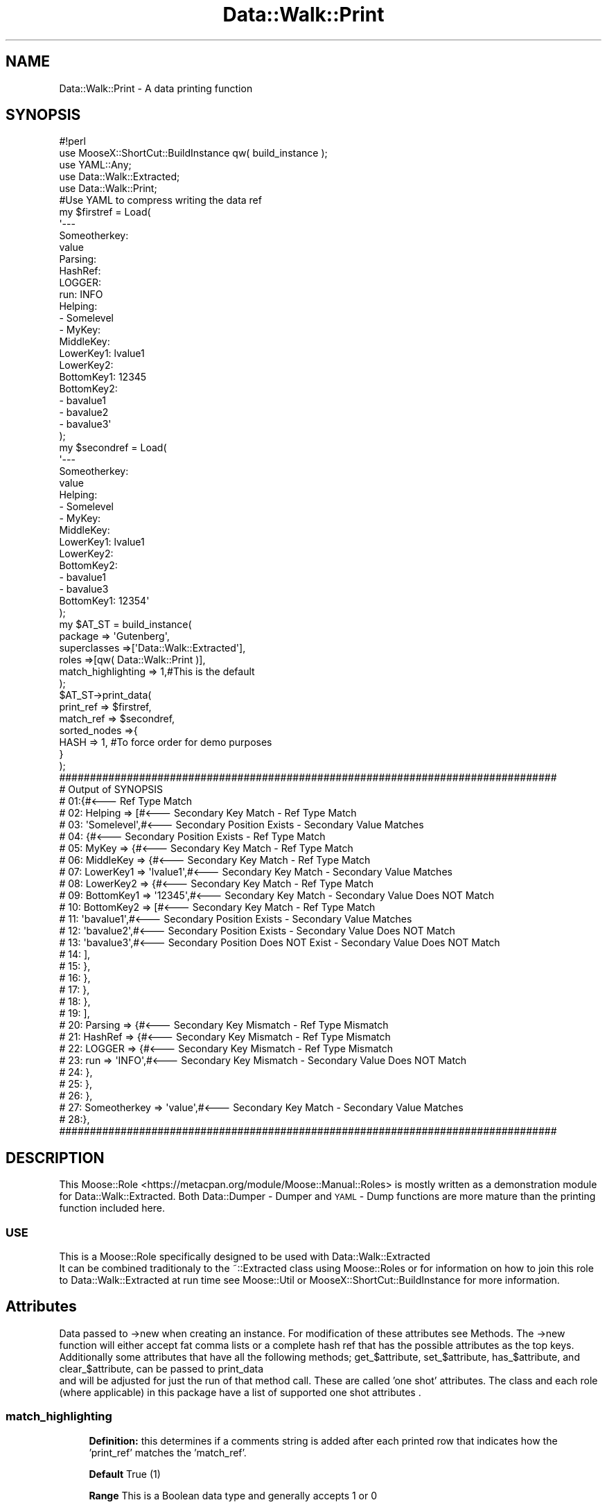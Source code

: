 .\" Automatically generated by Pod::Man 4.14 (Pod::Simple 3.40)
.\"
.\" Standard preamble:
.\" ========================================================================
.de Sp \" Vertical space (when we can't use .PP)
.if t .sp .5v
.if n .sp
..
.de Vb \" Begin verbatim text
.ft CW
.nf
.ne \\$1
..
.de Ve \" End verbatim text
.ft R
.fi
..
.\" Set up some character translations and predefined strings.  \*(-- will
.\" give an unbreakable dash, \*(PI will give pi, \*(L" will give a left
.\" double quote, and \*(R" will give a right double quote.  \*(C+ will
.\" give a nicer C++.  Capital omega is used to do unbreakable dashes and
.\" therefore won't be available.  \*(C` and \*(C' expand to `' in nroff,
.\" nothing in troff, for use with C<>.
.tr \(*W-
.ds C+ C\v'-.1v'\h'-1p'\s-2+\h'-1p'+\s0\v'.1v'\h'-1p'
.ie n \{\
.    ds -- \(*W-
.    ds PI pi
.    if (\n(.H=4u)&(1m=24u) .ds -- \(*W\h'-12u'\(*W\h'-12u'-\" diablo 10 pitch
.    if (\n(.H=4u)&(1m=20u) .ds -- \(*W\h'-12u'\(*W\h'-8u'-\"  diablo 12 pitch
.    ds L" ""
.    ds R" ""
.    ds C` ""
.    ds C' ""
'br\}
.el\{\
.    ds -- \|\(em\|
.    ds PI \(*p
.    ds L" ``
.    ds R" ''
.    ds C`
.    ds C'
'br\}
.\"
.\" Escape single quotes in literal strings from groff's Unicode transform.
.ie \n(.g .ds Aq \(aq
.el       .ds Aq '
.\"
.\" If the F register is >0, we'll generate index entries on stderr for
.\" titles (.TH), headers (.SH), subsections (.SS), items (.Ip), and index
.\" entries marked with X<> in POD.  Of course, you'll have to process the
.\" output yourself in some meaningful fashion.
.\"
.\" Avoid warning from groff about undefined register 'F'.
.de IX
..
.nr rF 0
.if \n(.g .if rF .nr rF 1
.if (\n(rF:(\n(.g==0)) \{\
.    if \nF \{\
.        de IX
.        tm Index:\\$1\t\\n%\t"\\$2"
..
.        if !\nF==2 \{\
.            nr % 0
.            nr F 2
.        \}
.    \}
.\}
.rr rF
.\" ========================================================================
.\"
.IX Title "Data::Walk::Print 3"
.TH Data::Walk::Print 3 "2016-08-16" "perl v5.32.0" "User Contributed Perl Documentation"
.\" For nroff, turn off justification.  Always turn off hyphenation; it makes
.\" way too many mistakes in technical documents.
.if n .ad l
.nh
.SH "NAME"
Data::Walk::Print \- A data printing function
.SH "SYNOPSIS"
.IX Header "SYNOPSIS"
.Vb 5
\&        #!perl
\&        use MooseX::ShortCut::BuildInstance qw( build_instance );
\&        use YAML::Any;
\&        use Data::Walk::Extracted;
\&        use Data::Walk::Print;
\&
\&        #Use YAML to compress writing the data ref
\&        my  $firstref = Load(
\&                \*(Aq\-\-\-
\&                Someotherkey:
\&                        value
\&                Parsing:
\&                        HashRef:
\&                                LOGGER:
\&                                        run: INFO
\&                Helping:
\&                        \- Somelevel
\&                        \- MyKey:
\&                                MiddleKey:
\&                                        LowerKey1: lvalue1
\&                                        LowerKey2:
\&                                                BottomKey1: 12345
\&                                                BottomKey2:
\&                                                \- bavalue1
\&                                                \- bavalue2
\&                                                \- bavalue3\*(Aq
\&        );
\&        my  $secondref = Load(
\&                \*(Aq\-\-\-
\&                Someotherkey:
\&                        value
\&                Helping:
\&                        \- Somelevel
\&                        \- MyKey:
\&                                MiddleKey:
\&                                        LowerKey1: lvalue1
\&                                        LowerKey2:
\&                                                BottomKey2:
\&                                                \- bavalue1
\&                                                \- bavalue3
\&                                                BottomKey1: 12354\*(Aq
\&        );
\&        my $AT_ST = build_instance( 
\&                        package => \*(AqGutenberg\*(Aq,
\&                        superclasses =>[\*(AqData::Walk::Extracted\*(Aq],
\&                        roles =>[qw( Data::Walk::Print )],
\&                        match_highlighting => 1,#This is the default
\&                );
\&        $AT_ST\->print_data(
\&                print_ref       =>  $firstref,
\&                match_ref       =>  $secondref,
\&                sorted_nodes =>{
\&                        HASH => 1, #To force order for demo purposes
\&                }
\&        );
\&
\&        #################################################################################
\&        #     Output of SYNOPSIS
\&        # 01:{#<\-\-\- Ref Type Match
\&        # 02:   Helping => [#<\-\-\- Secondary Key Match \- Ref Type Match
\&        # 03:           \*(AqSomelevel\*(Aq,#<\-\-\- Secondary Position Exists \- Secondary Value Matches
\&        # 04:           {#<\-\-\- Secondary Position Exists \- Ref Type Match
\&        # 05:                   MyKey => {#<\-\-\- Secondary Key Match \- Ref Type Match
\&        # 06:                           MiddleKey => {#<\-\-\- Secondary Key Match \- Ref Type Match
\&        # 07:                                   LowerKey1 => \*(Aqlvalue1\*(Aq,#<\-\-\- Secondary Key Match \- Secondary Value Matches
\&        # 08:                                   LowerKey2 => {#<\-\-\- Secondary Key Match \- Ref Type Match
\&        # 09:                                           BottomKey1 => \*(Aq12345\*(Aq,#<\-\-\- Secondary Key Match \- Secondary Value Does NOT Match
\&        # 10:                                           BottomKey2 => [#<\-\-\- Secondary Key Match \- Ref Type Match
\&        # 11:                                                   \*(Aqbavalue1\*(Aq,#<\-\-\- Secondary Position Exists \- Secondary Value Matches
\&        # 12:                                                   \*(Aqbavalue2\*(Aq,#<\-\-\- Secondary Position Exists \- Secondary Value Does NOT Match
\&        # 13:                                                   \*(Aqbavalue3\*(Aq,#<\-\-\- Secondary Position Does NOT Exist \- Secondary Value Does NOT Match
\&        # 14:                                           ],
\&        # 15:                                   },
\&        # 16:                           },
\&        # 17:                   },
\&        # 18:           },
\&        # 19:   ],
\&        # 20:   Parsing => {#<\-\-\- Secondary Key Mismatch \- Ref Type Mismatch
\&        # 21:           HashRef => {#<\-\-\- Secondary Key Mismatch \- Ref Type Mismatch
\&        # 22:                   LOGGER => {#<\-\-\- Secondary Key Mismatch \- Ref Type Mismatch
\&        # 23:                           run => \*(AqINFO\*(Aq,#<\-\-\- Secondary Key Mismatch \- Secondary Value Does NOT Match
\&        # 24:                   },
\&        # 25:           },
\&        # 26:   },
\&        # 27:   Someotherkey => \*(Aqvalue\*(Aq,#<\-\-\- Secondary Key Match \- Secondary Value Matches
\&        # 28:},
\&        #################################################################################
.Ve
.SH "DESCRIPTION"
.IX Header "DESCRIPTION"
This Moose::Role <https://metacpan.org/module/Moose::Manual::Roles> is mostly written
as a demonstration module for Data::Walk::Extracted. 
Both Data::Dumper \- Dumper and \s-1YAML\s0 
\&\- Dump functions are more mature than the printing function included here.
.SS "\s-1USE\s0"
.IX Subsection "USE"
This is a Moose::Role specifically
designed to be used with Data::Walk::Extracted
 It can be combined traditionaly 
to the ~::Extracted class using Moose::Roles or for information on how to join
this role to Data::Walk::Extracted at run time see Moose::Util or 
MooseX::ShortCut::BuildInstance for more information.
.SH "Attributes"
.IX Header "Attributes"
Data passed to \->new when creating an instance.  For modification of these attributes
see Methods.  The \->new function will either accept fat comma lists or a
complete hash ref that has the possible attributes as the top keys.  Additionally
some attributes that have all the following methods; get_$attribute, set_$attribute,
has_$attribute, and clear_$attribute, can be passed to print_data
 and will be adjusted for just the run of that
method call.  These are called 'one shot' attributes.  The class and each role (where
applicable) in this package have a list of supported one shot attributes
\&.
.SS "match_highlighting"
.IX Subsection "match_highlighting"
.RS 4
\&\fBDefinition:\fR this determines if a comments string is added after each printed
row that indicates how the 'print_ref' matches the 'match_ref'.
.Sp
\&\fBDefault\fR True (1)
.Sp
\&\fBRange\fR This is a Boolean data type and generally accepts 1 or 0
.RE
.SS "to_string"
.IX Subsection "to_string"
.RS 4
\&\fBDefinition:\fR this determines whether the output is sent to \s-1STDOUT\s0 or coallated
into a final string and sent as a result of print_data
\&.
.Sp
\&\fBDefault\fR True (1)
.Sp
\&\fBRange\fR This is a Boolean data type and generally accepts 1 or 0
.RE
.SS "(see also)"
.IX Subsection "(see also)"
Data::Walk::Extracted <https://metacpan.org/module/Data::Walk::Extracted#Attributes>
\&\- Attributes
.SH "Methods"
.IX Header "Methods"
.ie n .SS "print_data( $arg_ref|%args|$data_ref )"
.el .SS "print_data( \f(CW$arg_ref\fP|%args|$data_ref )"
.IX Subsection "print_data( $arg_ref|%args|$data_ref )"
.RS 4
\&\fBDefinition:\fR this is the method used to print a data reference
.Sp
\&\fBAccepts:\fR either a single data reference or named arguments
in a fat comma list or hashref
.Sp
.RS 4
\&\fBnamed variable option\fR \- if data comes in a fat comma list or as a hash ref
and the keys include a 'print_ref' key then the list is processed as follows.
.Sp
.RS 4
\&\fBprint_ref\fR \- this is the data reference that should be printed in a perlish way
\&\- Required
.Sp
\&\fBmatch_ref\fR \- this is a reference used to compare against the 'print_ref'
\&\- Optional
.Sp
\&\fB[attribute name]\fR \- attribute names are accepted with temporary attribute settings.
These settings are temporarily set for a single \*(L"print_data\*(R" call and then the original
attribute values are restored.  For this to work the the attribute must meet the
necessary criteria.  These attributes can include all attributes active
for the constructed class not just this role.
.RE
.RE
.RS 4
.Sp
\&\fBsingle variable option\fR \- if only one data_ref is sent and it fails the test
for \*(L"exists \f(CW$data_ref\fR\->{print_ref}\*(R" then the program will attempt to name it as
print_ref => \f(CW$data_ref\fR and then process the data as a fat comma list.
.RE
.RE
.RS 4
.Sp
\&\fBReturns:\fR 1 (And prints out the data ref) or a string \- see to_string
.RE
.ie n .SS "set_match_highlighting( $bool )"
.el .SS "set_match_highlighting( \f(CW$bool\fP )"
.IX Subsection "set_match_highlighting( $bool )"
.RS 4
\&\fBDefinition:\fR this is a way to change the match_highlighting
attribute
.Sp
\&\fBAccepts:\fR a Boolean value
.Sp
\&\fBReturns:\fR ''
.RE
.SS "get_match_highlighting"
.IX Subsection "get_match_highlighting"
.RS 4
\&\fBDefinition:\fR this is a way to view the state of the match_highlighting
attribute
.Sp
\&\fBAccepts:\fR nothing
.Sp
\&\fBReturns:\fR The current 'match_highlighting' state
.RE
.SS "has_match_highlighting"
.IX Subsection "has_match_highlighting"
.RS 4
\&\fBDefinition:\fR this is a way to know if the match_highlighting
attribute is active
.Sp
\&\fBAccepts:\fR nothing
.Sp
\&\fBReturns:\fR 1 if the attribute is active (not just if it == 1)
.RE
.SS "clear_match_highlighting"
.IX Subsection "clear_match_highlighting"
.RS 4
\&\fBDefinition:\fR this clears the match_highlighting attribute
.Sp
\&\fBAccepts:\fR nothing
.Sp
\&\fBReturns:\fR '' (always successful)
.RE
.ie n .SS "set_to_string( $bool )"
.el .SS "set_to_string( \f(CW$bool\fP )"
.IX Subsection "set_to_string( $bool )"
.RS 4
\&\fBDefinition:\fR this is a way to change the to_string
attribute
.Sp
\&\fBAccepts:\fR a Boolean value
.Sp
\&\fBReturns:\fR ''
.RE
.SS "get_to_string"
.IX Subsection "get_to_string"
.RS 4
\&\fBDefinition:\fR this is a way to view the state of the to_string
attribute
.Sp
\&\fBAccepts:\fR nothing
.Sp
\&\fBReturns:\fR The current 'to_string' state
.RE
.SS "has_to_string"
.IX Subsection "has_to_string"
.RS 4
\&\fBDefinition:\fR this is a way to know if the to_string
attribute is active
.Sp
\&\fBAccepts:\fR nothing
.Sp
\&\fBReturns:\fR 1 if the attribute is active (not just if it == 1)
.RE
.SS "clear_to_string"
.IX Subsection "clear_to_string"
.RS 4
\&\fBDefinition:\fR this clears the to_string attribute
.Sp
\&\fBAccepts:\fR nothing
.Sp
\&\fBReturns:\fR '' (always successful)
.RE
.SH "Caveat utilitor"
.IX Header "Caveat utilitor"
.SS "Supported Node types"
.IX Subsection "Supported Node types"
.IP "\s-1ARRAY\s0" 4
.IX Item "ARRAY"
.PD 0
.IP "\s-1HASH\s0" 4
.IX Item "HASH"
.IP "\s-1SCALAR\s0" 4
.IX Item "SCALAR"
.IP "\s-1UNDEF\s0" 4
.IX Item "UNDEF"
.PD
.SS "Supported one shot attributes"
.IX Subsection "Supported one shot attributes"
explanation
.IP "match_highlighting" 4
.IX Item "match_highlighting"
.PD 0
.IP "to_string" 4
.IX Item "to_string"
.PD
.SS "Printing for skipped nodes"
.IX Subsection "Printing for skipped nodes"
Data::Walk::Extracted <https://metacpan.org/module/Data::Walk::Extracted> allows for some
nodes to be skipped.  When a node is skipped the print_data
 function prints the scalar (perl pointer description)
of that node.
.SH "SUPPORT"
.IX Header "SUPPORT"
.RS 4
github Data\-Walk\-Extracted/issues <https://github.com/jandrew/Data-Walk-Extracted/issues>
.RE
.SH "TODO"
.IX Header "TODO"
.RS 4
\&\fB1.\fR Support printing Objects / Instances
.Sp
\&\fB2.\fR Support printing CodeRefs
.Sp
\&\fB3.\fR Support \s-1REF\s0 types
.RE
.SH "AUTHOR"
.IX Header "AUTHOR"
.IP "Jed Lund" 4
.IX Item "Jed Lund"
.PD 0
.IP "jandrew@cpan.org" 4
.IX Item "jandrew@cpan.org"
.PD
.SH "COPYRIGHT"
.IX Header "COPYRIGHT"
This program is free software; you can redistribute
it and/or modify it under the same terms as Perl itself.
.PP
The full text of the license can be found in the
\&\s-1LICENSE\s0 file included with this module.
.PP
This software is copyrighted (c) 2012, 2016 by Jed Lund.
.SH "Dependencies"
.IX Header "Dependencies"
version
.PP
utf8
.PP
Moose::Role
.Sp
.RS 4
\&\fBrequires\fR
.IP "_process_the_data" 4
.IX Item "_process_the_data"
.PD 0
.IP "_get_had_secondary" 4
.IX Item "_get_had_secondary"
.IP "_dispatch_method" 4
.IX Item "_dispatch_method"
.RE
.RS 4
.RE
.PD
.PP
MooseX::Types::Moose
.PP
Data::Walk::Extracted
.SH "SEE ALSO"
.IX Header "SEE ALSO"
.RS 4
Log::Shiras::Unhide \- Can use to unhide '###InternalExtracteDGrafT' tags
.Sp
Log::Shiras::TapWarn \- to manage the output of exposed '###InternalExtracteDGrafT' lines
.Sp
Data::Dumper \- used in the '###InternalExtracteDGrafT' lines
.Sp
Data::Walk
.Sp
Data::Walker
.Sp
Data::Dumper \- Dumper
.Sp
\&\s-1YAML\s0 \- Dump
.RE
